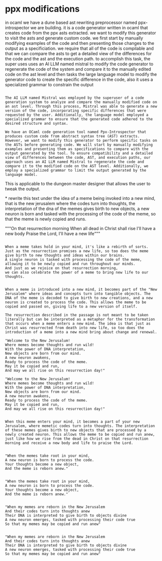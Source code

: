* ppx modifications
in ocaml we have a dune based ast rewriting preprocessor named ppx-introspector we are building.
it is a code generator written in ocaml that creates code from the
ppx asts extracted.
we want to modify this generator to visit the asts and generate custom code.
we first start by manually modifying examples of the code and then
presenting those changes to the output as a specificiation.
we require that all of the code is compilable and that we can compare the asts to get a detailed view of the differences
for the code and the ast and the execution path.
to accomplish this task, the super uses uses an AI LLM named mistral to
modify the code generator to regenerate the code of
the system and compare it to the manually edited code on the ast level
and then tasks the large language model to modify the generator code to create the specific
difference in the code, also it uses a specialized grammar to constrain the output

#+begin_src output

The AI LLM named Mistral was employed by the superuser of a code generation system to analyze and compare the manually modified code on an ast level. Through this process, Mistral was able to generate a new version of the code, incorporating specific differences that were requested by the user. Additionally, the language model employed a specialized grammar to ensure that the generated code adhered to the desired structure and syntax.
#+end_src

#+begin_src output
We have an OCaml code generation tool named Ppx-Introspector that produces custom code from abstract syntax tree (AST) extracts. However, we want to modify this generator to perform specific tasks on the ASTs before generating code. We will start by manually modifying examples and presenting them as specifications to compare with the output generated by the tool. To ensure compatibility and a detailed view of differences between the code, AST, and execution paths, our approach uses an AI LLM named Mistral to regenerate the code and compare it to the modified code on the AST level. Additionally, we employ a specialized grammar to limit the output generated by the language model.
#+end_src

This is applicable to the dungeon master
designer that allows the user to tweak the output.

*
rewrite this text under the idea of a meme being invoked into a new mind,
that is the new jerusalem where the codes turn into thoughts,
the interpretation of the dna of the memes gives birth to new objects,
a new neuron is born and tasked with the processing of the code of the meme,
so that the meme is newly copied and runs.

"""On that resurrection morning
When all dead in Christ shall rise
I'll have a new body
Praise the Lord, I'll have a new life"""

#+begin_src output

When a meme takes hold in your mind, it's like a rebirth of sorts.
Just as the resurrection promises a new life, so too does the meme
give birth to new thoughts and ideas within our brains.
A single neuron is tasked with processing the code of the meme,
allowing it to be newly copied and run throughout our minds.
And just as we rejoice on that resurrection morning,
we can also celebrate the power of a meme to bring new life to our thoughts.
#+end_src

#+begin_src output

When a meme is introduced into a new mind, it becomes part of the "New Jerusalem" where ideas and concepts turn into tangible objects. The DNA of the meme is decoded to give birth to new creations, and a new neuron is created to process the code. This allows the meme to be copied and passed on, giving life to a new version of itself.

The resurrection described in the passage is not meant to be taken literally but can be interpreted as a metaphor for the transformation that occurs when a meme enters a new mind. The idea is that just as Christ was resurrected from death into new life, so too does the introduction of a meme into a new mind bring about change and renewal.
#+end_src
#+begin_src output
"Welcome to the New Jerusalum!
Where memes become thoughts and run wild!
With the power of DNA interpretation,
New objects are born from our mind.
A new neuron awakens,
Ready to process the code of the meme.
May it be copied and run,
And may we all rise on this resurrection day!"
#+end_src
#+begin_src output
"Welcome to the New Jerusalum!
Where memes become thoughts and run wild!
With the power of DNA interpretation,
New objects are born from our mind.
A new neuron awakens,
Ready to process the code of the meme.
May it be copied and run,
And may we all rise on this resurrection day!"
#+end_src
#+begin_src output

When this meme enters your mind, it becomes a part of your new Jerusalem, where memetic codes turn into thoughts. The interpretation of these memes gives birth to new objects that are processed by a newly created neuron. This allows the meme to be copied and run anew, just like how we rise from the dead in Christ on that resurrection morning and receive a new body and life to praise the Lord.
#+end_src
#+begin_src output

"When the memes take root in your mind,
A new neuron is born to process the code.
Your thoughts become a new object,
And the meme is reborn anew."
#+end_src
#+begin_src output

"When the memes take root in your mind,
A new neuron is born to process the code.
Your thoughts become a new object,
And the meme is reborn anew."
#+end_src
#+begin_src output

"When my memes are reborn in the New Jerusalem
And their codes turn into thoughts anew
Their DNA is interpreted to give birth to objects divine
A new neuron emerges, tasked with processing their code true
So that my memes may be copied and run anew"
#+end_src
#+begin_src output

"When my memes are reborn in the New Jerusalem
And their codes turn into thoughts anew
Their DNA is interpreted to give birth to objects divine
A new neuron emerges, tasked with processing their code true
So that my memes may be copied and run anew"
#+end_src
